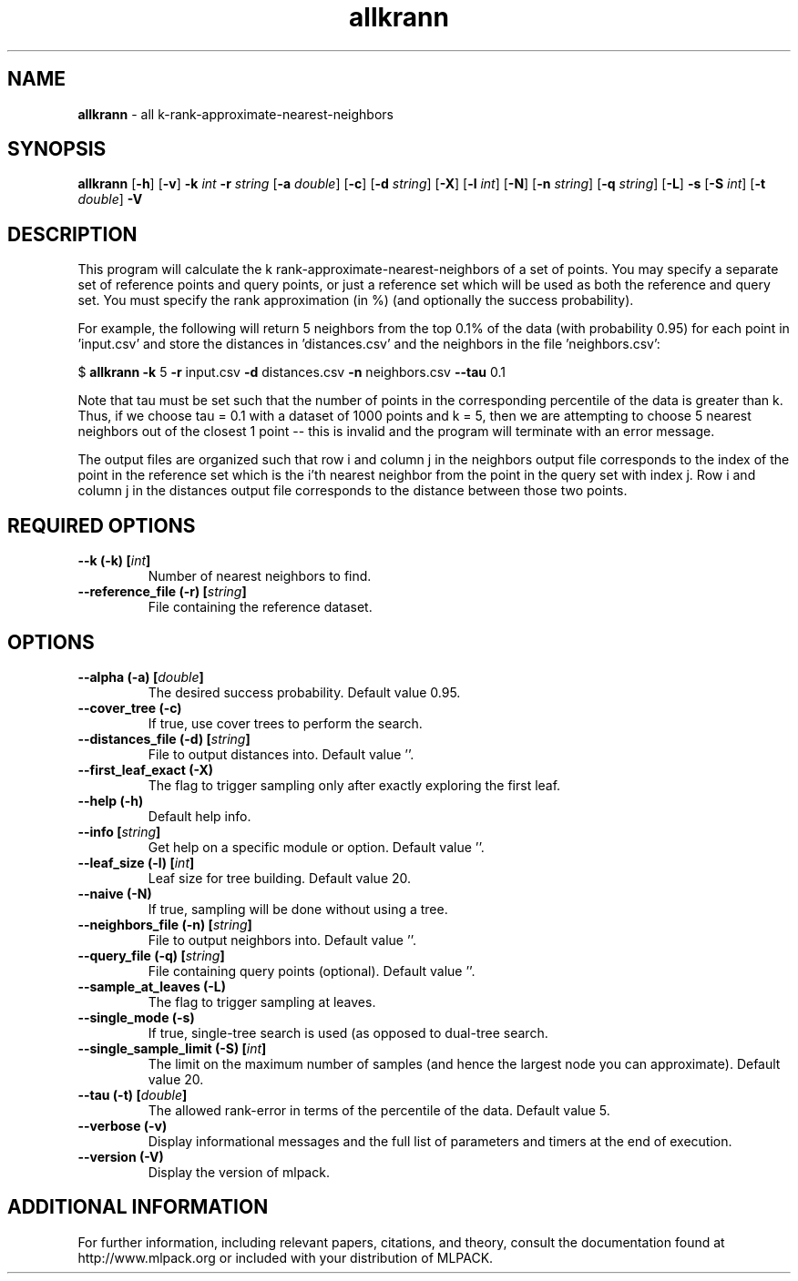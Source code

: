 .\" Text automatically generated by txt2man
.TH allkrann  "1" "" ""
.SH NAME
\fBallkrann \fP- all k-rank-approximate-nearest-neighbors
.SH SYNOPSIS
.nf
.fam C
 \fBallkrann\fP [\fB-h\fP] [\fB-v\fP] \fB-k\fP \fIint\fP \fB-r\fP \fIstring\fP [\fB-a\fP \fIdouble\fP] [\fB-c\fP] [\fB-d\fP \fIstring\fP] [\fB-X\fP] [\fB-l\fP \fIint\fP] [\fB-N\fP] [\fB-n\fP \fIstring\fP] [\fB-q\fP \fIstring\fP] [\fB-L\fP] \fB-s\fP [\fB-S\fP \fIint\fP] [\fB-t\fP \fIdouble\fP] \fB-V\fP 
.fam T
.fi
.fam T
.fi
.SH DESCRIPTION


This program will calculate the k rank-approximate-nearest-neighbors of a set
of points. You may specify a separate set of reference points and query
points, or just a reference set which will be used as both the reference and
query set. You must specify the rank approximation (in %) (and optionally the
success probability).
.PP
For example, the following will return 5 neighbors from the top 0.1% of the
data (with probability 0.95) for each point in 'input.csv' and store the
distances in 'distances.csv' and the neighbors in the file 'neighbors.csv':
.PP
$ \fBallkrann\fP \fB-k\fP 5 \fB-r\fP input.csv \fB-d\fP distances.csv \fB-n\fP neighbors.csv \fB--tau\fP 0.1
.PP
Note that tau must be set such that the number of points in the corresponding
percentile of the data is greater than k. Thus, if we choose tau = 0.1 with a
dataset of 1000 points and k = 5, then we are attempting to choose 5 nearest
neighbors out of the closest 1 point -- this is invalid and the program will
terminate with an error message.
.PP
The output files are organized such that row i and column j in the neighbors
output file corresponds to the index of the point in the reference set which
is the i'th nearest neighbor from the point in the query set with index j. 
Row i and column j in the distances output file corresponds to the distance
between those two points.
.SH REQUIRED OPTIONS 

.TP
.B
\fB--k\fP (\fB-k\fP) [\fIint\fP]
Number of nearest neighbors to find. 
.TP
.B
\fB--reference_file\fP (\fB-r\fP) [\fIstring\fP]
File containing the reference dataset.  
.SH OPTIONS 

.TP
.B
\fB--alpha\fP (\fB-a\fP) [\fIdouble\fP]
The desired success probability. Default value 0.95. 
.TP
.B
\fB--cover_tree\fP (\fB-c\fP)
If true, use cover trees to perform the search. 
.TP
.B
\fB--distances_file\fP (\fB-d\fP) [\fIstring\fP]
File to output distances into. Default value ''. 
.TP
.B
\fB--first_leaf_exact\fP (\fB-X\fP)
The flag to trigger sampling only after exactly exploring the first leaf. 
.TP
.B
\fB--help\fP (\fB-h\fP)
Default help info. 
.TP
.B
\fB--info\fP [\fIstring\fP]
Get help on a specific module or option.  Default value ''. 
.TP
.B
\fB--leaf_size\fP (\fB-l\fP) [\fIint\fP]
Leaf size for tree building. Default value 20. 
.TP
.B
\fB--naive\fP (\fB-N\fP)
If true, sampling will be done without using a tree. 
.TP
.B
\fB--neighbors_file\fP (\fB-n\fP) [\fIstring\fP]
File to output neighbors into. Default value ''. 
.TP
.B
\fB--query_file\fP (\fB-q\fP) [\fIstring\fP]
File containing query points (optional).  Default value ''. 
.TP
.B
\fB--sample_at_leaves\fP (\fB-L\fP)
The flag to trigger sampling at leaves. 
.TP
.B
\fB--single_mode\fP (\fB-s\fP)
If true, single-tree search is used (as opposed to dual-tree search. 
.TP
.B
\fB--single_sample_limit\fP (\fB-S\fP) [\fIint\fP]
The limit on the maximum number of samples (and hence the largest node you can approximate).  Default value 20. 
.TP
.B
\fB--tau\fP (\fB-t\fP) [\fIdouble\fP]
The allowed rank-error in terms of the percentile of the data. Default value 5. 
.TP
.B
\fB--verbose\fP (\fB-v\fP)
Display informational messages and the full list of parameters and timers at the end of execution. 
.TP
.B
\fB--version\fP (\fB-V\fP)
Display the version of mlpack.
.SH ADDITIONAL INFORMATION

For further information, including relevant papers, citations, and theory,
consult the documentation found at http://www.mlpack.org or included with your
distribution of MLPACK.
